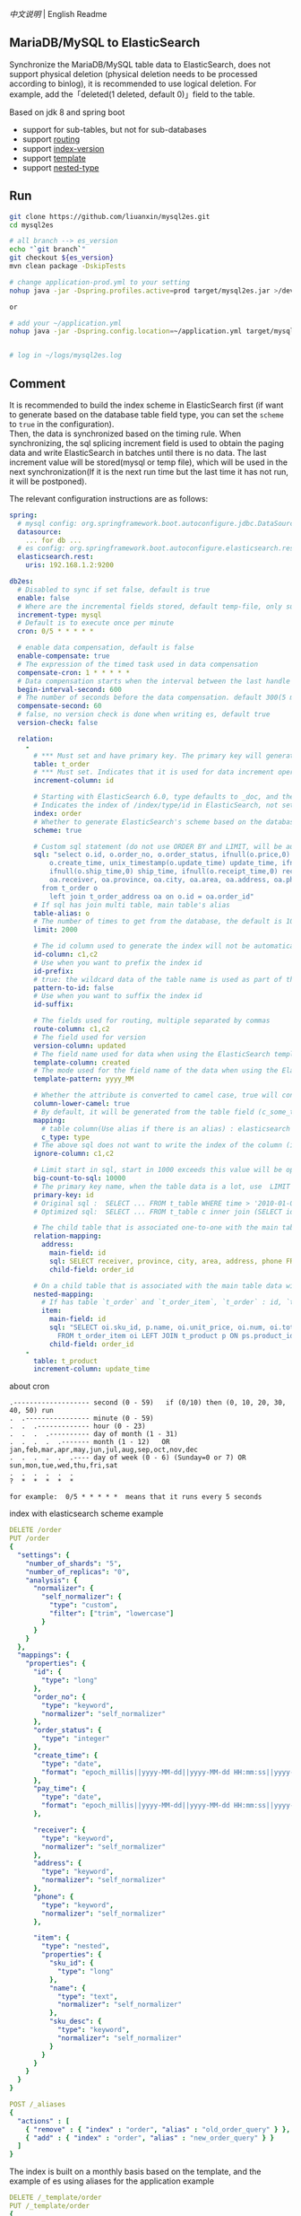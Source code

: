 
[[README.org][中文说明]] | English Readme

** MariaDB/MySQL to ElasticSearch

  Synchronize the MariaDB/MySQL table data to ElasticSearch,
  does not support physical deletion (physical deletion needs to be processed according to binlog),
  it is recommended to use logical deletion. For example, add the「deleted(1 deleted, default 0)」field to the table.

  Based on jdk 8 and spring boot
  + support for sub-tables, but not for sub-databases
  + support [[https://www.elastic.co/guide/en/elasticsearch/reference/current/mapping-routing-field.html][routing]]
  + support [[https://www.elastic.co/guide/en/elasticsearch/reference/current/docs-index_.html#index-versioning][index-version]]
  + support [[https://www.elastic.co/guide/en/elasticsearch/reference/current/index-templates.html][template]]
  + support [[https://www.elastic.co/guide/en/elasticsearch/reference/current/nested.html][nested-type]]


** Run
#+BEGIN_SRC bash
git clone https://github.com/liuanxin/mysql2es.git
cd mysql2es

# all branch --> es_version
echo "`git branch`"
git checkout ${es_version}
mvn clean package -DskipTests

# change application-prod.yml to your setting
nohup java -jar -Dspring.profiles.active=prod target/mysql2es.jar >/dev/null 2>&1 &

or

# add your ~/application.yml
nohup java -jar -Dspring.config.location=~/application.yml target/mysql2es.jar >/dev/null 2>&1 &


# log in ~/logs/mysql2es.log
#+END_SRC


** Comment

It is recommended to build the index scheme in ElasticSearch first (if want to generate based
on the database table field type, you can set the ~scheme~ to ~true~ in the configuration).  \\

Then, the data is synchronized based on the timing rule.
When synchronizing, the sql splicing increment field is used to obtain the paging data and write ElasticSearch
in batches until there is no data. The last increment value will be stored(mysql or temp file),
which will be used in the next synchronization(If it is the next run time but the last time it has not run, it will be postponed).


The relevant configuration instructions are as follows:
#+BEGIN_SRC yml
spring:
  # mysql config: org.springframework.boot.autoconfigure.jdbc.DataSourceProperties + com.zaxxer.hikari.HikariConfig
  datasource:
    ... for db ...
  # es config: org.springframework.boot.autoconfigure.elasticsearch.rest.RestClientProperties
  elasticsearch.rest:
    uris: 192.168.1.2:9200

db2es:
  # Disabled to sync if set false, default is true
  enable: false
  # Where are the incremental fields stored, default temp-file, only supports temp-file and mysql
  increment-type: mysql
  # Default is to execute once per minute
  cron: 0/5 * * * * *

  # enable data compensation, default is false
  enable-compensate: true
  # The expression of the timed task used in data compensation
  compensate-cron: 1 * * * * *
  # Data compensation starts when the interval between the last handle time and the current time is within this value, unit: second. default 1200(20 minute)
  begin-interval-second: 600
  # The number of seconds before the data compensation. default 300(5 minute)
  compensate-second: 60
  # false, no version check is done when writing es, default true
  version-check: false

  relation:
    -
      # *** Must set and have primary key. The primary key will generate the id of /index/type/id in ElasticSearch, if has multi, id where append with "-". can use % as a wildcard to match multiple tables(when sharding table)
      table: t_order
      # *** Must set. Indicates that it is used for data increment operations. Generally, it uses auto increment ~id~ or ~time~
      increment-column: id

      # Starting with ElasticSearch 6.0, type defaults to _doc, and the index in ElasticSearch directly corresponds to the database table name
      # Indicates the index of /index/type/id in ElasticSearch, not set will be generated from the database table name (t_some_one ==> some-one), 6.0 start index name must be lowercase
      index: order
      # Whether to generate ElasticSearch's scheme based on the database table structure at startup, the default is false
      scheme: true

      # Custom sql statement (do not use ORDER BY and LIMIT, will be automatically added based on increment-column), no setting will automatically assemble from the database table
      sql: "select o.id, o.order_no, o.order_status, ifnull(o.price,0) price, ifnull(o.sum,0) sum,
          o.create_time, unix_timestamp(o.update_time) update_time, ifnull(o.pay_time,0) pay_time,
          ifnull(o.ship_time,0) ship_time, ifnull(o.receipt_time,0) receipt_time, ifnull(o.success_time,0) success_time,
          oa.receiver, oa.province, oa.city, oa.area, oa.address, oa.phone
        from t_order o
          left join t_order_address oa on o.id = oa.order_id"
      # If sql has join multi table, main table's alias
      table-alias: o
      # The number of times to get from the database, the default is 1000
      limit: 2000

      # The id column used to generate the index will not be automatically retrieved from the table. When the table has a primary key and multiple columns of unique index, can use this configuration when you want to use the unique index to do the index id.
      id-column: c1,c2
      # Use when you want to prefix the index id
      id-prefix:
      # true: the wildcard data of the table name is used as part of the id(for example, table use t_order_% wildcard, then the table t_order_2016 will be used 2016 to the prefix of the id), the default is true
      pattern-to-id: false
      # Use when you want to suffix the index id
      id-suffix:

      # The fields used for routing, multiple separated by commas
      route-column: c1,c2
      # The field used for version
      version-column: updated
      # The field name used for data when using the ElasticSearch template
      template-column: created
      # The mode used for the field name of the data when using the ElasticSearch template, which is useful when used in the Date field
      template-pattern: yyyy_MM

      # Whether the attribute is converted to camel case, true will convert user_name in the table to userName, the default is false
      column-lower-camel: true
      # By default, it will be generated from the table field (c_some_type ==> someType), and only special cases can set.
      mapping:
        # table column(Use alias if there is an alias) : elasticsearch field
        c_type: type
      # The above sql does not want to write the index of the column (if the column has an alias, use the alias)
      ignore-column: c1,c2

      # Limit start in sql, start in 1000 exceeds this value will be optimized into inner join statement, the default is 2000
      big-count-to-sql: 10000
      # The primary key name, when the table data is a lot, use  LIMIT 10million,1000  efficiency will be very slow, this field will optimize the sql statement, the default is id
      primary-key: id
      # Original sql :  SELECT ... FROM t_table WHERE time > '2010-01-01 00:00:01' LIMIT 10 million, 1000
      # Optimized sql:  SELECT ... FROM t_table c inner join (SELECT id FROM t_table WHERE time > '2010-01-01 00:00:01' LIMIT 10 million, 1000) t on t.id = c.id

      # The child table that is associated one-to-one with the main table data will eventually be a peer, with the main table data(used in the above SQL Left join or, if the SQL left join query performance than a single query, can use this way)
      relation-mapping:
        address:
          main-field: id
          sql: SELECT receiver, province, city, area, address, phone FROM t_order_address
          child-field: order_id

      # On a child table that is associated with the main table data will eventually build a personal List properties(for nested structures)
      nested-mapping:
        # If has table `t_order` and `t_order_item`, `t_order` : id, `t_order_item` : order_id, then main-field => id, child-field => order_id
        item:
          main-field: id
          sql: "SELECT oi.sku_id, p.name, oi.unit_price, oi.num, oi.total
            FROM t_order_item oi LEFT JOIN t_product p ON ps.product_id = p.id"
          child-field: order_id
    -
      table: t_product
      increment-column: update_time
#+END_SRC


about cron
#+BEGIN_EXAMPLE
.------------------- second (0 - 59)   if (0/10) then (0, 10, 20, 30, 40, 50) run
.  .---------------- minute (0 - 59)
.  .  .------------- hour (0 - 23)
.  .  .  .---------- day of month (1 - 31)
.  .  .  .  .------- month (1 - 12)   OR jan,feb,mar,apr,may,jun,jul,aug,sep,oct,nov,dec
.  .  .  .  .  .---- day of week (0 - 6) (Sunday=0 or 7) OR sun,mon,tue,wed,thu,fri,sat
.  .  .  .  .  .
?  *  *  *  *  *

for example:  0/5 * * * * *  means that it runs every 5 seconds
#+END_EXAMPLE


index with elasticsearch scheme example
#+BEGIN_SRC yml
DELETE /order
PUT /order
{
  "settings": {
    "number_of_shards": "5",
    "number_of_replicas": "0",
    "analysis": {
      "normalizer": {
        "self_normalizer": {
          "type": "custom",
          "filter": ["trim", "lowercase"]
        }
      }
    }
  },
  "mappings": {
    "properties": {
      "id": {
        "type": "long"
      },
      "order_no": {
        "type": "keyword",
        "normalizer": "self_normalizer"
      },
      "order_status": {
        "type": "integer"
      },
      "create_time": {
        "type": "date",
        "format": "epoch_millis||yyyy-MM-dd||yyyy-MM-dd HH:mm:ss||yyyy-MM-dd HH:mm:ss.SSS"
      },
      "pay_time": {
        "type": "date",
        "format": "epoch_millis||yyyy-MM-dd||yyyy-MM-dd HH:mm:ss||yyyy-MM-dd HH:mm:ss.SSS"
      },

      "receiver": {
        "type": "keyword",
        "normalizer": "self_normalizer"
      },
      "address": {
        "type": "keyword",
        "normalizer": "self_normalizer"
      },
      "phone": {
        "type": "keyword",
        "normalizer": "self_normalizer"
      },

      "item": {
        "type": "nested",
        "properties": {
          "sku_id": {
            "type": "long"
          },
          "name": {
            "type": "text",
            "normalizer": "self_normalizer"
          },
          "sku_desc": {
            "type": "keyword",
            "normalizer": "self_normalizer"
          }
        }
      }
    }
  }
}

POST /_aliases
{
  "actions" : [
    { "remove" : { "index" : "order", "alias" : "old_order_query" } },
    { "add" : { "index" : "order", "alias" : "new_order_query" } }
  ]
}
#+END_SRC

The index is built on a monthly basis based on the template, and the example of es using aliases for the application example
#+BEGIN_SRC yml
DELETE /_template/order
PUT /_template/order
{
  "index_patterns": [ "order_*" ],
  "aliases": {
    "order_query": {}
  },
  "settings": {
    "number_of_shards": "1",
    "number_of_replicas": "0",
    "analysis": {
      "normalizer": {
        "self_normalizer": {
          "type": "custom",
          "filter": ["trim", "lowercase"]
        }
      }
    }
  },
  "mappings": {
    "properties": {
      "id": {
        "type": "long"
      },
      "order_no": {
        "type": "keyword",
        "normalizer": "self_normalizer"
      },
      "order_status": {
        "type": "integer"
      }
    }
  }
}
#+END_SRC
